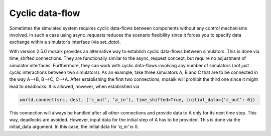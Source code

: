 .. _cyclicdf:

Cyclic data-flow
================

Sometimes the simulated system requires cyclic data-flows between components
without any control mechanisms involved. In such a case using async_requests
reduces the scenario flexibility since it forces you to specify data exchange
within a simulator’s interface (via *set_data*).

With version 2.5.0 mosaik provides an alternative way to establish cyclic data-flows
between simulators. This is done via time_shifted connections. They are functionally
similar to the async_request concept, but require no adjustment of simulator
interfaces. Furthermore, they can work with cyclic data-flows involving any number
of simulators (not just cyclic interactions between two simulators). As an example,
take three simulators A, B and C that are to be connected in the way A-->B, B-->C,
C-->A. After establishing the first two connections, mosaik will prohibit the third
one since it might lead to deadlocks. It is allowed, however, when established via

.. code-block:: python

    world.connect(src, dest, (‘c_out’, ‘a_in’), time_shifted=True, initial_data={‘c_out’: 0})

This connection will always be handled after all other connections and provide data
to A only for its next time step. This way, deadlocks are avoided. However, input data
for the initial step of A has to be provided. This is done via the initial_data argument.
In this case, the initial data for *‘a_in’* is 0.
